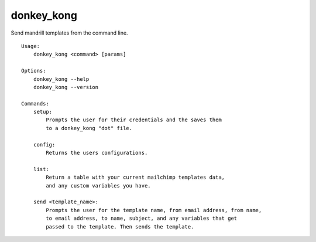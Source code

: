 donkey\_kong
============

Send mandrill templates from the command line.

::

    Usage:
        donkey_kong <command> [params]

    Options:
        donkey_kong --help
        donkey_kong --version

    Commands:
        setup:
            Prompts the user for their credentials and the saves them
            to a donkey_kong "dot" file.

        config:
            Returns the users configurations.

        list:
            Return a table with your current mailchimp templates data,
            and any custom variables you have.

        send <template_name>:
            Prompts the user for the template name, from email address, from name,
            to email address, to name, subject, and any variables that get
            passed to the template. Then sends the template. 

